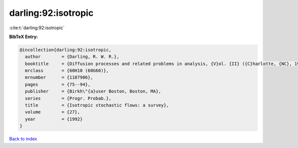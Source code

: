 darling:92:isotropic
====================

:cite:t:`darling:92:isotropic`

**BibTeX Entry:**

.. code-block:: bibtex

   @incollection{darling:92:isotropic,
     author        = {Darling, R. W. R.},
     booktitle     = {Diffusion processes and related problems in analysis, {V}ol. {II} ({C}harlotte, {NC}, 1990)},
     mrclass       = {60H10 (60G60)},
     mrnumber      = {1187986},
     pages         = {75--94},
     publisher     = {Birkh\"{a}user Boston, Boston, MA},
     series        = {Progr. Probab.},
     title         = {Isotropic stochastic flows: a survey},
     volume        = {27},
     year          = {1992}
   }

`Back to index <../By-Cite-Keys.html>`__
